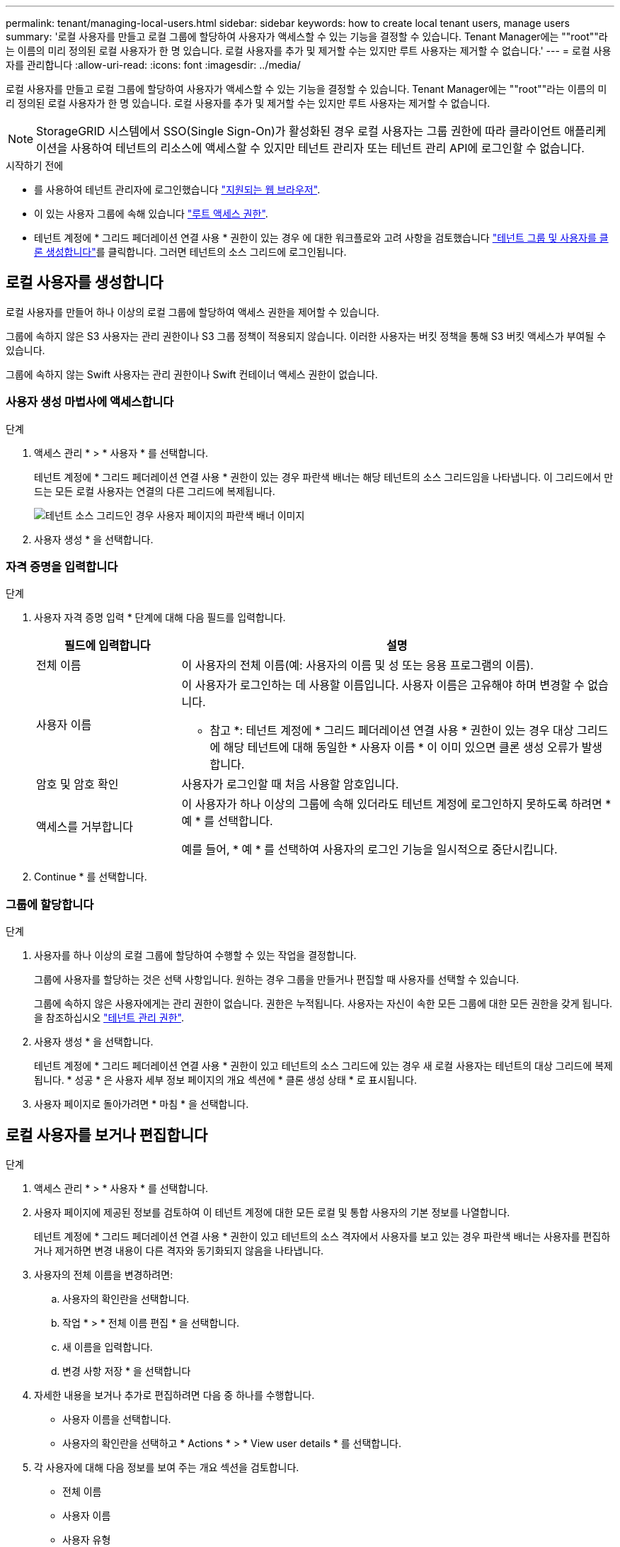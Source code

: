---
permalink: tenant/managing-local-users.html 
sidebar: sidebar 
keywords: how to create local tenant users, manage users 
summary: '로컬 사용자를 만들고 로컬 그룹에 할당하여 사용자가 액세스할 수 있는 기능을 결정할 수 있습니다. Tenant Manager에는 ""root""라는 이름의 미리 정의된 로컬 사용자가 한 명 있습니다. 로컬 사용자를 추가 및 제거할 수는 있지만 루트 사용자는 제거할 수 없습니다.' 
---
= 로컬 사용자를 관리합니다
:allow-uri-read: 
:icons: font
:imagesdir: ../media/


[role="lead"]
로컬 사용자를 만들고 로컬 그룹에 할당하여 사용자가 액세스할 수 있는 기능을 결정할 수 있습니다. Tenant Manager에는 ""root""라는 이름의 미리 정의된 로컬 사용자가 한 명 있습니다. 로컬 사용자를 추가 및 제거할 수는 있지만 루트 사용자는 제거할 수 없습니다.


NOTE: StorageGRID 시스템에서 SSO(Single Sign-On)가 활성화된 경우 로컬 사용자는 그룹 권한에 따라 클라이언트 애플리케이션을 사용하여 테넌트의 리소스에 액세스할 수 있지만 테넌트 관리자 또는 테넌트 관리 API에 로그인할 수 없습니다.

.시작하기 전에
* 를 사용하여 테넌트 관리자에 로그인했습니다 link:../admin/web-browser-requirements.html["지원되는 웹 브라우저"].
* 이 있는 사용자 그룹에 속해 있습니다 link:tenant-management-permissions.html["루트 액세스 권한"].
* 테넌트 계정에 * 그리드 페더레이션 연결 사용 * 권한이 있는 경우 에 대한 워크플로와 고려 사항을 검토했습니다 link:grid-federation-account-clone.html["테넌트 그룹 및 사용자를 클론 생성합니다"]를 클릭합니다. 그러면 테넌트의 소스 그리드에 로그인됩니다.




== [[create-user]] 로컬 사용자를 생성합니다

로컬 사용자를 만들어 하나 이상의 로컬 그룹에 할당하여 액세스 권한을 제어할 수 있습니다.

그룹에 속하지 않은 S3 사용자는 관리 권한이나 S3 그룹 정책이 적용되지 않습니다. 이러한 사용자는 버킷 정책을 통해 S3 버킷 액세스가 부여될 수 있습니다.

그룹에 속하지 않는 Swift 사용자는 관리 권한이나 Swift 컨테이너 액세스 권한이 없습니다.



=== 사용자 생성 마법사에 액세스합니다

.단계
. 액세스 관리 * > * 사용자 * 를 선택합니다.
+
테넌트 계정에 * 그리드 페더레이션 연결 사용 * 권한이 있는 경우 파란색 배너는 해당 테넌트의 소스 그리드임을 나타냅니다. 이 그리드에서 만드는 모든 로컬 사용자는 연결의 다른 그리드에 복제됩니다.

+
image::../media/grid-federation-tenant-user-banner.png[테넌트 소스 그리드인 경우 사용자 페이지의 파란색 배너 이미지]

. 사용자 생성 * 을 선택합니다.




=== 자격 증명을 입력합니다

.단계
. 사용자 자격 증명 입력 * 단계에 대해 다음 필드를 입력합니다.
+
[cols="1a,3a"]
|===
| 필드에 입력합니다 | 설명 


 a| 
전체 이름
 a| 
이 사용자의 전체 이름(예: 사용자의 이름 및 성 또는 응용 프로그램의 이름).



 a| 
사용자 이름
 a| 
이 사용자가 로그인하는 데 사용할 이름입니다. 사용자 이름은 고유해야 하며 변경할 수 없습니다.

* 참고 *: 테넌트 계정에 * 그리드 페더레이션 연결 사용 * 권한이 있는 경우 대상 그리드에 해당 테넌트에 대해 동일한 * 사용자 이름 * 이 이미 있으면 클론 생성 오류가 발생합니다.



 a| 
암호 및 암호 확인
 a| 
사용자가 로그인할 때 처음 사용할 암호입니다.



 a| 
액세스를 거부합니다
 a| 
이 사용자가 하나 이상의 그룹에 속해 있더라도 테넌트 계정에 로그인하지 못하도록 하려면 * 예 * 를 선택합니다.

예를 들어, * 예 * 를 선택하여 사용자의 로그인 기능을 일시적으로 중단시킵니다.

|===
. Continue * 를 선택합니다.




=== 그룹에 할당합니다

.단계
. 사용자를 하나 이상의 로컬 그룹에 할당하여 수행할 수 있는 작업을 결정합니다.
+
그룹에 사용자를 할당하는 것은 선택 사항입니다. 원하는 경우 그룹을 만들거나 편집할 때 사용자를 선택할 수 있습니다.

+
그룹에 속하지 않은 사용자에게는 관리 권한이 없습니다. 권한은 누적됩니다. 사용자는 자신이 속한 모든 그룹에 대한 모든 권한을 갖게 됩니다. 을 참조하십시오 link:tenant-management-permissions.html["테넌트 관리 권한"].

. 사용자 생성 * 을 선택합니다.
+
테넌트 계정에 * 그리드 페더레이션 연결 사용 * 권한이 있고 테넌트의 소스 그리드에 있는 경우 새 로컬 사용자는 테넌트의 대상 그리드에 복제됩니다. * 성공 * 은 사용자 세부 정보 페이지의 개요 섹션에 * 클론 생성 상태 * 로 표시됩니다.

. 사용자 페이지로 돌아가려면 * 마침 * 을 선택합니다.




== 로컬 사용자를 보거나 편집합니다

.단계
. 액세스 관리 * > * 사용자 * 를 선택합니다.
. 사용자 페이지에 제공된 정보를 검토하여 이 테넌트 계정에 대한 모든 로컬 및 통합 사용자의 기본 정보를 나열합니다.
+
테넌트 계정에 * 그리드 페더레이션 연결 사용 * 권한이 있고 테넌트의 소스 격자에서 사용자를 보고 있는 경우 파란색 배너는 사용자를 편집하거나 제거하면 변경 내용이 다른 격자와 동기화되지 않음을 나타냅니다.

. 사용자의 전체 이름을 변경하려면:
+
.. 사용자의 확인란을 선택합니다.
.. 작업 * > * 전체 이름 편집 * 을 선택합니다.
.. 새 이름을 입력합니다.
.. 변경 사항 저장 * 을 선택합니다


. 자세한 내용을 보거나 추가로 편집하려면 다음 중 하나를 수행합니다.
+
** 사용자 이름을 선택합니다.
** 사용자의 확인란을 선택하고 * Actions * > * View user details * 를 선택합니다.


. 각 사용자에 대해 다음 정보를 보여 주는 개요 섹션을 검토합니다.
+
** 전체 이름
** 사용자 이름
** 사용자 유형
** 액세스가 거부되었습니다
** 액세스 모드
** 그룹 구성원 자격
** 테넌트 계정에 * 그리드 페더레이션 연결 사용 * 권한이 있고 테넌트의 소스 격자에서 사용자를 보는 경우 추가 필드:
+
*** 복제 상태, * 성공 * 또는 * 실패 *
*** 이 사용자를 편집하면 변경 내용이 다른 눈금과 동기화되지 않음을 나타내는 파란색 배너입니다.




. 필요에 따라 사용자 설정을 편집합니다. 을 참조하십시오 <<create-user,로컬 사용자를 생성합니다>> 를 참조하십시오.
+
.. 개요 섹션에서 이름 또는 편집 아이콘을 선택하여 전체 이름을 변경합니다 image:../media/icon_edit_tm.png["편집 아이콘"].
+
사용자 이름은 변경할 수 없습니다.

.. 암호 * 탭에서 사용자 암호를 변경하고 * 변경 사항 저장 * 을 선택합니다.
.. 액세스 * 탭에서 * 아니오 * 를 선택하여 사용자가 로그인할 수 있도록 하거나 * 예 * 를 선택하여 사용자가 로그인하지 못하도록 합니다. 그런 다음 * 변경 사항 저장 * 을 선택합니다.
.. 액세스 키 * 탭에서 * 키 만들기 * 를 선택하고 의 지침을 따릅니다 link:creating-another-users-s3-access-keys.html["다른 사용자의 S3 액세스 키 생성"].
.. 그룹 * 탭에서 * 그룹 편집 * 을 선택하여 사용자를 그룹에 추가하거나 그룹에서 제거합니다. 그런 다음 * 변경 사항 저장 * 을 선택합니다.


. 변경한 각 섹션에 대해 * 변경 사항 저장 * 을 선택했는지 확인합니다.




== 로컬 사용자를 복제하십시오

로컬 사용자를 복제하면 새 사용자를 보다 빠르게 만들 수 있습니다.


NOTE: 테넌트 계정에 * 그리드 페더레이션 연결 사용 * 권한이 있고 테넌트의 소스 그리드에서 사용자를 복제하면 복제된 사용자는 테넌트의 대상 그리드에 복제됩니다.

.단계
. 액세스 관리 * > * 사용자 * 를 선택합니다.
. 복제할 사용자의 확인란을 선택합니다.
. Actions * > * Duplicate user * 를 선택합니다.
. 을 참조하십시오 <<create-user,로컬 사용자를 생성합니다>> 를 참조하십시오.
. 사용자 생성 * 을 선택합니다.




== 하나 이상의 로컬 사용자를 삭제합니다

StorageGRID 테넌트 계정에 더 이상 액세스할 필요가 없는 하나 이상의 로컬 사용자를 영구적으로 삭제할 수 있습니다.


NOTE: 테넌트 계정에 * 그리드 페더레이션 연결 사용 * 권한이 있고 로컬 사용자를 삭제하는 경우 StorageGRID는 다른 그리드에서 해당 사용자를 삭제하지 않습니다. 이 정보를 동기화해야 하는 경우 두 그리드에서 동일한 사용자를 삭제해야 합니다.


NOTE: 통합 사용자를 삭제하려면 통합 ID 소스를 사용해야 합니다.

.단계
. 액세스 관리 * > * 사용자 * 를 선택합니다.
. 삭제할 각 사용자에 대한 확인란을 선택합니다.
. Actions * > * Delete user * 또는 * Actions * > * Delete users * 를 선택합니다.
+
확인 대화 상자가 나타납니다.

. 사용자 삭제 * 또는 * 사용자 삭제 * 를 선택합니다.

